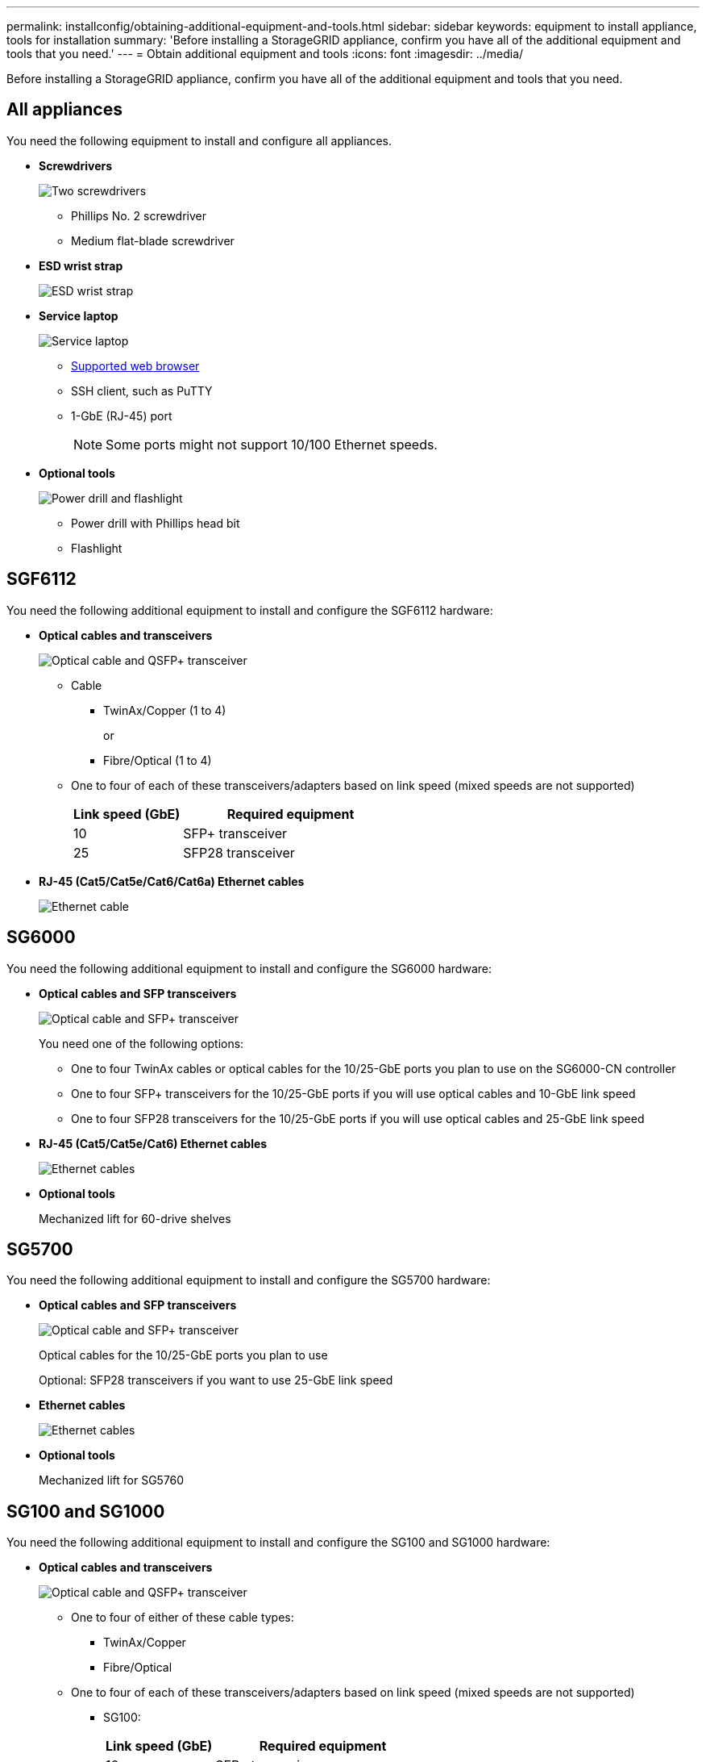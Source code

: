 ---
permalink: installconfig/obtaining-additional-equipment-and-tools.html
sidebar: sidebar
keywords: equipment to install appliance, tools for installation
summary: 'Before installing a StorageGRID appliance, confirm you have all of the additional equipment and tools that you need.'
---
= Obtain additional equipment and tools
:icons: font
:imagesdir: ../media/

[.lead]
Before installing a StorageGRID appliance, confirm you have all of the additional equipment and tools that you need.

== All appliances

You need the following equipment to install and configure all appliances.


* *Screwdrivers*
+
image::../media/screwdrivers.gif[Two screwdrivers]

** Phillips No. 2 screwdriver

** Medium flat-blade screwdriver

* *ESD wrist strap*
+
image::../media/appliance_wriststrap.gif[ESD wrist strap]

* *Service laptop*
+
image::../media/sam_management_client.gif[Service laptop]

** link:web-browser-requirements.html[Supported web browser]

** SSH client, such as PuTTY

** 1-GbE (RJ-45) port
+
NOTE: Some ports might not support 10/100 Ethernet speeds.

* *Optional tools*
+
image::../media/optional_tools.gif[Power drill and flashlight]

** Power drill with Phillips head bit

** Flashlight

== SGF6112

You need the following additional equipment to install and configure the SGF6112 hardware:

* *Optical cables and transceivers*
+
image::../media/fc_cable_and_sfp.gif[Optical cable and QSFP+ transceiver]

** Cable
  *** TwinAx/Copper (1 to 4)
+
or

  *** Fibre/Optical (1 to 4)

** One to four of each of these transceivers/adapters based on link speed (mixed speeds are not supported)
+
[cols="1a,2a" options="header"]
|===
| Link speed (GbE)| Required equipment
a|
10
a|
SFP+ transceiver
a|
25
a|
SFP28 transceiver
|===

  * *RJ-45 (Cat5/Cat5e/Cat6/Cat6a) Ethernet cables*
+
image::../media/ethernet_cables.png[Ethernet cable]

== SG6000

You need the following additional equipment to install and configure the SG6000 hardware:

* *Optical cables and SFP transceivers*
+
image::../media/fc_cable_and_sfp.gif[Optical cable and SFP+ transceiver]
+
You need one of the following options:

 ** One to four TwinAx cables or optical cables for the 10/25-GbE ports you plan to use on the SG6000-CN controller
 ** One to four SFP+ transceivers for the 10/25-GbE ports if you will use optical cables and 10-GbE link speed
 ** One to four SFP28 transceivers for the 10/25-GbE ports if you will use optical cables and 25-GbE link speed

* *RJ-45 (Cat5/Cat5e/Cat6) Ethernet cables*
+
image::../media/ethernet_cables.png[Ethernet cables]

* *Optional tools*
+
Mechanized lift for 60-drive shelves

== SG5700

You need the following additional equipment to install and configure the SG5700 hardware:

* *Optical cables and SFP transceivers*
+
image::../media/fc_cable_and_sfp.gif[Optical cable and SFP+ transceiver]
+
Optical cables for the 10/25-GbE ports you plan to use
+
Optional: SFP28 transceivers if you want to use 25-GbE link speed

* *Ethernet cables*
+
image::../media/ethernet_cables.png[Ethernet cables]

* *Optional tools*
+
Mechanized lift for SG5760

== SG100 and SG1000

You need the following additional equipment to install and configure the SG100 and SG1000 hardware:

* *Optical cables and transceivers*
+
image::../media/fc_cable_and_sfp.gif[Optical cable and QSFP+ transceiver]

 ** One to four of either of these cable types:
  *** TwinAx/Copper 
  *** Fibre/Optical 

 ** One to four of each of these transceivers/adapters based on link speed (mixed speeds are not supported)
  *** SG100:
+
[cols="1a,2a" options="header"]
|===
| Link speed (GbE)| Required equipment
| 10
| SFP+ transceiver
| 25
| SFP28 transceiver
|===

  *** SG1000:
+
[cols="1a,2a" options="header"]
|===
| Link speed (GbE)| Required equipment
| 10
| QSFP-to-SFP adapter (QSA) and SFP+ transceiver
| 25
| QSFP-to-SFP adapter (QSA) and SFP28 transceiver
| 40
| QSFP+ transceiver
| 100
| QFSP28 transceiver
|===

* *RJ-45 (Cat5/Cat5e/Cat6/Cat6a) Ethernet cables*
+
image::../media/ethernet_cables.png[Ethernet cable]

